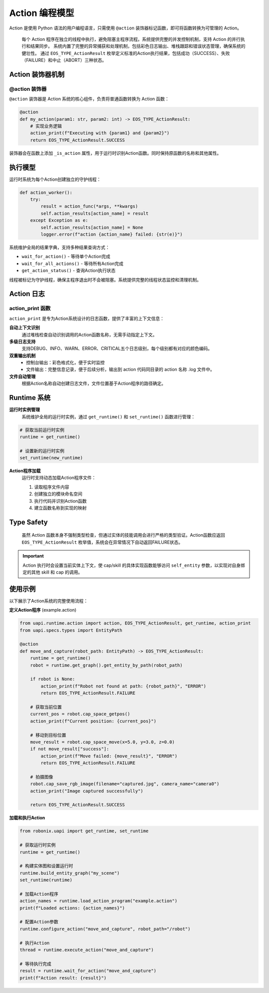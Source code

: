 Action 编程模型
========

Action 是使用 Python 语法的用户编程语言，只需使用 ``@action`` 装饰器标记函数，即可将函数转换为可管理的 Action。

  每个 Action 程序在独立的线程中执行，避免阻塞主程序流程。系统提供完整的并发控制机制，支持 Action 的并行执行和结果同步。
  系统内置了完整的异常捕获和处理机制，包括彩色日志输出、堆栈跟踪和错误状态管理，确保系统的健壮性。
  通过 ``EOS_TYPE_ActionResult`` 枚举定义标准的Action执行结果，包括成功（SUCCESS）、失败（FAILURE）和中止（ABORT）三种状态。

Action 装饰器机制
-------------

@action 装饰器
~~~~~~~~~~~~~

``@action`` 装饰器是 Action 系统的核心组件，负责将普通函数转换为 Action 函数：

.. code-block:: python

   @action
   def my_action(param1: str, param2: int) -> EOS_TYPE_ActionResult:
       # 实现业务逻辑
       action_print(f"Executing with {param1} and {param2}")
       return EOS_TYPE_ActionResult.SUCCESS

装饰器会在函数上添加 ``_is_action`` 属性，用于运行时识别Action函数。同时保持原函数的名称和其他属性。

执行模型
-----------

运行时系统为每个Action创建独立的守护线程：

.. code-block:: python

   def action_worker():
       try:
           result = action_func(*args, **kwargs)
           self.action_results[action_name] = result
       except Exception as e:
           self.action_results[action_name] = None
           logger.error(f"action {action_name} failed: {str(e)}")

系统维护全局的结果字典，支持多种结果查询方式：

- ``wait_for_action()`` - 等待单个Action完成
- ``wait_for_all_actions()`` - 等待所有Action完成
- ``get_action_status()`` - 查询Action执行状态

线程被标记为守护线程，确保主程序退出时不会被阻塞。系统提供完整的线程状态监控和清理机制。

Action 日志
-----------

action_print 函数
~~~~~~~~~~~~~~~~

``action_print`` 是专为Action系统设计的日志函数，提供了丰富的上下文信息：

**自动上下文识别**
  通过堆栈检查自动识别调用的Action函数名称，无需手动指定上下文。

**多级日志支持**
  支持DEBUG、INFO、WARN、ERROR、CRITICAL五个日志级别，每个级别都有对应的颜色编码。

**双重输出机制**
  - 控制台输出：彩色格式化，便于实时监控
  - 文件输出：完整信息记录，便于后续分析，输出到 action 代码同目录的 action 名称 .log 文件中。

**文件自动管理**
  根据Action名称自动创建日志文件，文件位置基于Action程序的路径确定。

Runtime 系统
-------------

**运行时实例管理**
  系统维护全局的运行时实例，通过 ``get_runtime()`` 和 ``set_runtime()`` 函数进行管理：

.. code-block:: python

   # 获取当前运行时实例
   runtime = get_runtime()
   
   # 设置新的运行时实例
   set_runtime(new_runtime)

**Action程序加载**
  运行时支持动态加载Action程序文件：

  1. 读取程序文件内容
  2. 创建独立的模块命名空间
  3. 执行代码并识别Action函数
  4. 建立函数名称到实现的映射


Type Safety
-----------

  虽然 Action 函数本身不强制类型检查，但通过实体的技能调用会进行严格的类型验证。Action函数应返回 ``EOS_TYPE_ActionResult`` 枚举值，系统会在异常情况下自动返回FAILURE状态。
  
.. important::
   Action 执行时会设置当前实体上下文，使 cap/skill 的具体实现函数能够访问 ``self_entity`` 参数，以实现对自身绑定的其他 skill 和 cap 的调用。

使用示例
-------

以下展示了Action系统的完整使用流程：

**定义Action程序** (example.action)

.. code-block:: python

   from uapi.runtime.action import action, EOS_TYPE_ActionResult, get_runtime, action_print
   from uapi.specs.types import EntityPath
   
   @action
   def move_and_capture(robot_path: EntityPath) -> EOS_TYPE_ActionResult:
       runtime = get_runtime()
       robot = runtime.get_graph().get_entity_by_path(robot_path)
       
       if robot is None:
           action_print(f"Robot not found at path: {robot_path}", "ERROR")
           return EOS_TYPE_ActionResult.FAILURE
       
       # 获取当前位置
       current_pos = robot.cap_space_getpos()
       action_print(f"Current position: {current_pos}")
       
       # 移动到目标位置
       move_result = robot.cap_space_move(x=5.0, y=3.0, z=0.0)
       if not move_result["success"]:
           action_print(f"Move failed: {move_result}", "ERROR")
           return EOS_TYPE_ActionResult.FAILURE
       
       # 拍摄图像
       robot.cap_save_rgb_image(filename="captured.jpg", camera_name="camera0")
       action_print("Image captured successfully")
       
       return EOS_TYPE_ActionResult.SUCCESS

**加载和执行Action**

.. code-block:: python

   from robonix.uapi import get_runtime, set_runtime
   
   # 获取运行时实例
   runtime = get_runtime()
   
   # 构建实体图和设置运行时
   runtime.build_entity_graph("my_scene")
   set_runtime(runtime)
   
   # 加载Action程序
   action_names = runtime.load_action_program("example.action")
   print(f"Loaded actions: {action_names}")
   
   # 配置Action参数
   runtime.configure_action("move_and_capture", robot_path="/robot")
   
   # 执行Action
   thread = runtime.execute_action("move_and_capture")
   
   # 等待执行完成
   result = runtime.wait_for_action("move_and_capture")
   print(f"Action result: {result}")